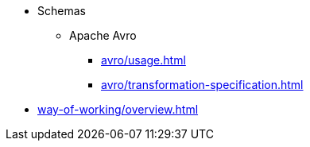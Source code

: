 * Schemas
** Apache Avro
*** xref:avro/usage.adoc[]
*** xref:avro/transformation-specification.adoc[]
* xref:way-of-working/overview.adoc[]

////
** Project Management
*** Adding or Requesting Work to be Done
*** Preparing and Organizing Work
** Doing Tasks
// Git (forking +) branching and obeying acceptance criteria
** Merging and Releasing Work
////
